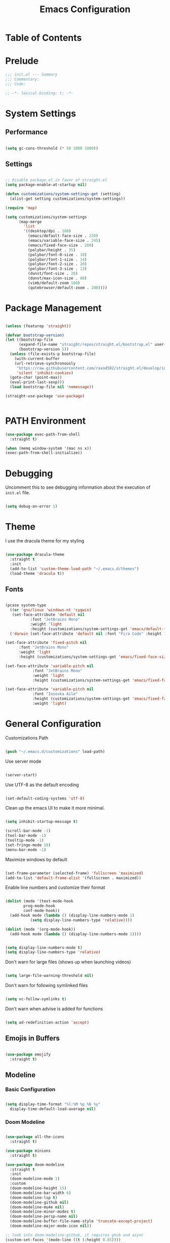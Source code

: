 #+TITLE: Emacs Configuration
#+PROPERTY: header-args:emacs-lisp :tangle config.el

* Table of Contents
:PROPERTIES:
:TOC: :include all :ignore this
:END:
:CONTENTS:
:END:

* Prelude

#+begin_src emacs-lisp
  ;;; init.el --- Summary
  ;;; Commentary:
  ;;; Code:

  ;; -*- lexical-binding: t; -*-
#+end_src

* System Settings

** Performance

#+begin_src emacs-lisp

  (setq gc-cons-threshold (* 50 1000 1000))

#+end_src

** Settings

#+begin_src emacs-lisp

  ;; Disable package.el in favor of straight.el
  (setq package-enable-at-startup nil)

  (defun customizations/system-settings-get (setting)
    (alist-get setting customizations/system-settings))

  (require 'map)

  (setq customizations/system-settings
        (map-merge
          'list
          '((desktop/dpi . 180)
            (emacs/default-face-size . 220)
            (emacs/variable-face-size . 245)
            (emacs/fixed-face-size . 200)
            (polybar/height . 35)
            (polybar/font-0-size . 18)
            (polybar/font-1-size . 14)
            (polybar/font-2-size . 20)
            (polybar/font-3-size . 13)
            (dunst/font-size . 20)
            (dunst/max-icon-size . 88)
            (vimb/default-zoom 180)
            (qutebrowser/default-zoom . 200))))

#+end_src

* Package Management

#+begin_src emacs-lisp

  (unless (featurep 'straight))

  (defvar bootstrap-version)
  (let ((bootstrap-file
        (expand-file-name "straight/repos/straight.el/bootstrap.el" user-emacs-directory))
        (bootstrap-version 5))
    (unless (file-exists-p bootstrap-file)
      (with-current-buffer
	  (url-retrieve-synchronously
	   "https://raw.githubusercontent.com/raxod502/straight.el/develop/install.el"
	   'silent 'inhibit-cookies)
	(goto-char (point-max))
	(eval-print-last-sexp)))
    (load bootstrap-file nil 'nomessage))

  (straight-use-package 'use-package)
    

#+end_src

* PATH Environment

#+begin_src emacs-lisp
  (use-package exec-path-from-shell
    :straight t)

  (when (memq window-system '(mac ns x))
  (exec-path-from-shell-initialize))
#+end_src

* Debugging

Uncomment this to see debugging information about the execution of =init.el= file.

#+begin_src emacs-lisp

  (setq debug-on-error 1)

#+end_src

* Theme

I use the dracula theme for my styling

#+begin_src emacs-lisp

  (use-package dracula-theme
    :straight t
    :init
    (add-to-list 'custom-theme-load-path "~/.emacs.d/themes")
    (load-theme 'dracula t))

#+end_src

** Fonts

#+begin_src emacs-lisp

  (pcase system-type
    ((or 'gnu/linux 'windows-nt 'cygwin)
     (set-face-attribute 'default nil
			 :font "JetBrains Mono"
			 :weight 'light
			 :height (customizations/system-settings-get 'emacs/default-face-size)))
    ('darwin (set-face-attribute 'default nil :font "Fira Code" :height 170)))

  (set-face-attribute 'fixed-pitch nil
	    :font "JetBrains Mono"
	    :weight 'light
	    :height (customizations/system-settings-get 'emacs/fixed-face-size))

  (set-face-attribute 'variable-pitch nil
		      :font "JetBrains Mono"
		      :weight 'light
		      :height (customizations/system-settings-get 'emacs/fixed-face-size))

  (set-face-attribute 'variable-pitch nil
		      :font "Iosevka Aile"
		      :height (customizations/system-settings-get 'emacs/fixed-face-size)
		      :weight 'light)

#+end_src

* General Configuration

Customizations Path

#+begin_src emacs-lisp

  (push "~/.emacs.d/customizations" load-path)
  
#+end_src

Use server mode

#+begin_src emacs-lisp

  (server-start)
  
#+end_src

Use UTF-8 as the default encoding

#+begin_src emacs-lisp

  (set-default-coding-systems 'utf-8)
  
#+end_src

Clean up the emacs UI to make it more minimal.

#+begin_src emacs-lisp

  (setq inhibit-startup-message t)

  (scroll-bar-mode -1)
  (tool-bar-mode -1)
  (tooltip-mode -1)
  (set-fringe-mode 10)
  (menu-bar-mode -1)

#+end_src

Maximize windows by default

#+begin_src emacs-lisp

  (set-frame-parameter (selected-frame) 'fullscreen 'maximized)
  (add-to-list 'default-frame-alist '(fullscreen . maximized))

#+end_src

Enable line numbers and customize their format

#+begin_src emacs-lisp

  (dolist (mode '(text-mode-hook
		  prog-mode-hook
		  conf-mode-hook))
    (add-hook mode (lambda () (display-line-numbers-mode 1)
		     (setq display-line-numbers-type 'relative))))

  (dolist (mode '(org-mode-hook))
    (add-hook mode (lambda () (display-line-numbers-mode 1))))


  (setq display-line-numbers-mode t)
  (setq display-line-numbers-type 'relative)
#+end_src

Don't warn for large files (shows up when launching videos)

#+begin_src emacs-lisp

  (setq large-file-warning-threshold nil)
  
#+end_src

Don't warn for following symlinked files

#+begin_src emacs-lisp

  (setq vc-follow-symlinks t)
  
#+end_src

Don't warn when advise is added for functions

#+begin_src emacs-lisp

  (setq ad-redefinition-action 'accept)
  
#+end_src

** Emojis in Buffers

#+begin_src emacs-lisp

  (use-package emojify
    :straight t)

#+end_src

** Modeline

*** Basic Configuration

#+begin_src emacs-lisp

  (setq display-time-format "%l:%M %p %b %y"
	display-time-default-load-average nil)

#+end_src

*** Doom Modeline

#+begin_src emacs-lisp

  (use-package all-the-icons
    :straight t)

  (use-package minions
    :straight t)

  (use-package doom-modeline
    :straight t
    :init
    (doom-modeline-mode 1)
    :custom
    (doom-modeline-height 15)
    (doom-modeline-bar-width 6)
    (doom-modeline-lsp t)
    (doom-modeline-github nil)
    (doom-modeline-mu4e nil)
    (doom-modeline-minor-modes t)
    (doom-modeline-persp-name nil)
    (doom-modeline-buffer-file-name-style 'truncate-except-project)
    (doom-modeline-major-mode-icon nil))

  ;; look into doom-modeline-github, it requires ghub and async
  (custom-set-faces '(mode-line ((t (:height 0.85))))
		    '(mode-line-inactive ((t (:height 0.85)))))

#+end_src

** Diminished Modes

Used because I don't want my mode line cluttered with a bunch of modes that aren't important.

#+begin_src emacs-lisp

  (use-package diminish
    :straight t)

#+end_src

** Auto-Reverting Changed Files

#+begin_src emacs-lisp

  (use-package super-save
    :straight t
    :custom
    (super-save-auto-mode-when-idle t)
    :init
    (super-save-mode +1)
    (diminish 'super-save-mode))

#+end_src

** Auto-saving Changed Files

#+begin_src emacs-lisp

  (setq global-auto-revert-non-file-buffers t)
  (global-hl-line-mode 1)
  (global-auto-revert-mode 1)

#+end_src

** Displaying World Time

=display-time-world= command provides a nice display of the time at a specified list
of timezones. Nice for working in a time with remote members.

#+begin_src emacs-lisp

  (setq display-time-world-list
	'(("Etc/UTC" "UTC")
	  ("America/Denver" "Denver")
	  ("America/Los_Angeles" "Los Angeles")
	  ("America/New_York" "New York")))
  (setq display-time-world-time-format "%a, %d %b %I:%M %p %Z")

#+end_src

** Whitespace Settings

Use spaces instead of tabs for indention

#+begin_src emacs-lisp

  (setq-default indent-tabs-mode nil)
  
#+end_src

Automatically clean whitespace

#+begin_src emacs-lisp

;;  (use-package ws-butler
;;    :straight t
;;    :hook
;;    (text-mode . ws-butler-mode)
;;    (prog-mode . ws-butler-mode))

#+end_src

* Keyboard Bindings

** Keybinding Panel (which-key)

#+begin_src emacs-lisp

  (use-package which-key
    :straight t
    :init
    (diminish 'which-key-mode)
    (which-key-mode)
    :custom (which-key-idle-delay 0.3))

#+end_src

* Terminal

#+begin_src emacs-lisp

  (use-package vterm
    :straight t
    :custom
    (vterm-max-scrollback 100000)
    :bind
    ( :map vterm-mode-map
    ("C-c C-e" . vterm-copy-mode)
    ("C-c C-n" . customizations/vterm-next-prompt)
    ("C-c C-p" . customizations/vterm-previous-prompt)
    ;; Disabled vterm keybindings: (in order to use their global values)
    ("M-m" . nil)
    ("M-u" . nil)
    ("M-j" . nil)
    ("<f1>" . nil)
    ("C-M-s" . nil)
    :map vterm-copy-mode-map
    ("C-c C-e" . vterm-copy-mode)
    ("C-c C-c" . vterm-copy-mode))
;;    ("M-n" . customizations/vterm-next-prompt)
;;    ("M-p" . customizations/vterm-previous-prompt))
    :hook
    (vterm-mode . (lambda () (setq-local global-hl-line-mode nil
                                         show-trailing-whitespace nil)))
    (vterm-mode . hack-dir-local-variables-non-file-buffer)
    (vterm-copy-mode . (lambda ()
                       (call-interactively 'hl-line-mode))))
    

#+end_src

* Coding

** Projectile

#+begin_src emacs-lisp

  (use-package projectile
    :straight t
    :custom
;;    (projectile-auto-discover nil)
;;    (projectile-project-search-path (directory-files (concat (getenv "HOME") "/Projects") t "[^.]|[.DS_Store]"))
    (projectile-kill-buffers-filter 'kill-only-files)
    (projectile-ignored-project-function
     (lambda (project-root)
       ;; ignore mac .DS_Store files
       (string= (file-name-nondirectory project-root) ".DS_Store")))
    :bind*
    ("C-M-t" . customizations/projectile-vterm)
    :hook
    (dashboard-after-initialize . projectile-mode)
    :config
    (defun customizations/projectile-vterm ()
      "Open `vterm' in project root directory."
      (interactive)
      (let* ((default-directory (or (projectile-project-root) default-directory))
             (project-name (projectile-project-name default-directory))
             (buffer-name (format "vterm @%s" project-name))
             (buffer (get-buffer buffer-name)))
        (if (or (not buffer) (eq buffer (current-buffer)))
            (vterm buffer-name)
            (switch-to-buffer buffer)))))

#+end_src

** File Browsing

#+begin_src emacs-lisp

  (use-package treemacs
    :straight t
    :custom
    (treemacs-width 20)
    :bind
    ("M-0" . treemacs-select-window))

  (use-package treemacs-projectile
    :after treemacs projectile)

#+end_src

** Code Folding

Use origami for folding

#+begin_src emacs-lisp

  (use-package origami
    :straight t
    :hook (yaml-mode . origami-mode))

#+end_src

** Code Completion

#+begin_src emacs-lisp

  (use-package lsp-mode
    :straight t
    :commands lsp
    :hook
    (elisp-mode . lsp-deferred)
    (lsp-mode . lsp-enable-which-key-integration))

  (use-package lsp-ui
    :straight t
    :after lsp-mode
    :custom
    (lsp-ui-sideline-show-code-actions t)
    (lsp-ui-sideline-show-hover t)
    (lsp-ui-sideline-update-mode 'line)
    (lsp-ui-doc-position 'at-point)
    (lsp-ui-sideline-delay 0.5)
    (lsp-ui-peek-always-show t)
    (lsp-ui-peek-fontify 'always))

#+end_src

** Debugging

** Text Completion

#+begin_src emacs-lisp

  (use-package company
    :straight t
    :custom
    (company-idle-delay 0)
    (company-minimum-prefix-length 3)
    (company-tooltip-align-annotations t)
    (company-dabbrev-other-buffers t)
    :bind
      (:map company-active-map
            ("RET" . nil)
            ([return] . nil)
            ("C-w" . nil)
            ("TAB" . company-complete-selection)
            ("<tab>" . company-complete-selection))
    :hook
    (dashboard-after-initialize . global-company-mode)
    :config
    (add-to-list 'company-begin-commands 'backward-delete-char-untabify))

#+end_src

** Diagnostics/Linting

#+begin_src emacs-lisp

  (use-package flycheck
    :straight t
    :custom (flycheck-emacs-lisp-load-path 'inherit)
    :init
    (add-hook 'after-init-hook #'global-flycheck-mode))
;;    (add-hook 'after-init-hook #'global-company-mode))

#+end_src

** Languages

*** Python

#+begin_src emacs-lisp

  (use-package python
      :straight t)

#+end_src

*** Go

#+begin_src emacs-lisp

  (use-package go-mode
    :straight t)

  (add-hook 'go-mode-hook #'lsp-deferred)
  ;;    :hook
  ;;    (go-mode . 'lsp-deferred))
  ;;    (go-mode . 'company-mode))
  ;;    (go-mode . #'yas-minor-mode))

#+end_src

** File Types

*** Markdown

#+begin_src emacs-lisp

  (use-package markdown-mode
    :straight t)

#+end_src

*** YAML

#+begin_src emacs-lisp

  (use-package yaml-mode
    :straight t)

#+end_src

*** JSON

#+begin_src emacs-lisp

  (use-package json-mode
    :straight t)

#+end_src

*** Makefile

#+begin_src emacs-lisp

  (use-package make-mode
    :straight t)

#+end_src

* References

- [[https://dr-knz.net/a-tour-of-emacs-as-go-editor.html][A Tour of Emacs as my Go Editor]]
- [[https://geeksocket.in/posts/emacs-lsp-go/][How to setup Emacs LSP Mode for Go]]
- [[https://github.com/KaratasFurkan/.emacs.d][My Literate Emacs Config]]
- [[https://www.youtube.com/playlist?list=PLEoMzSkcN8oNvsrtk_iZSb94krGRofFjN][Emacs IDE]]

* TODO

- [ ] DAP/Debugging
- [ ] Compilation/Project Type
  - [ ] If a Makefile exists use that
  - [ ] If it's a go project use default go build
- [ ] Maggit integrations
  - [ ] Git Blame Integrations
- [ ] Github integration
- [ ] OrgMode
  - [ ] OrgAgenda
    - [ ] Daily Notes
  - [ ] OrgRoam
- [ ] Emacs Dashboard
- [ ] Dired
- [ ] Treemacs
  - [ ] Group file extensions together
  - [ ] Directories at the top
- [ ] LSP Mode
  - Error when creating new file and not using package completion for go
